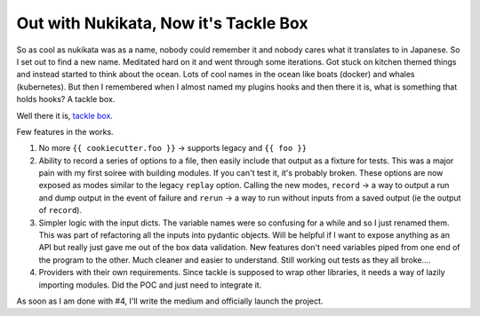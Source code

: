 Out with Nukikata, Now it's Tackle Box
======================================

So as cool as nukikata was as a name, nobody could remember it and nobody cares what it translates to in Japanese. So I set out to find a new name.  Meditated hard on it and went through some iterations.  Got stuck on kitchen themed things and instead started to think about the ocean.  Lots of cool names in the ocean like boats (docker) and whales (kubernetes).  But then I remembered when I almost named my plugins hooks and then there it is, what is something that holds hooks?  A tackle box.

Well there it is, `tackle box <https://github.com/insight-infrastructure/tackle-box>`_.

Few features in the works.

1. No more ``{{ cookiecutter.foo }}`` -> supports legacy and ``{{ foo }}``
2. Ability to record a series of options to a file, then easily include that output as a fixture for tests.  This was a major pain with my first soiree with building modules. If you can't test it, it's probably broken. These options are now exposed as modes similar to the legacy ``replay`` option. Calling the new modes, ``record`` -> a way to output a run and dump output in the event of failure and ``rerun`` -> a way to run without inputs from a saved output (ie the output of ``record``).
3. Simpler logic with the input dicts.  The variable names were so confusing for a while and so I just renamed them.  This was part of refactoring all the inputs into pydantic objects. Will be helpful if I want to expose anything as an API but really just gave me out of the box data validation.  New features don't need variables piped from one end of the program to the other. Much cleaner and easier to understand.  Still working out tests as they all broke....
4. Providers with their own requirements. Since tackle is supposed to wrap other libraries, it needs a way of lazily importing modules.  Did the POC and just need to integrate it.

As soon as I am done with #4, I'll write the medium and officially launch the project.


.. author:: default
.. categories:: none
.. tags:: none
.. comments::
